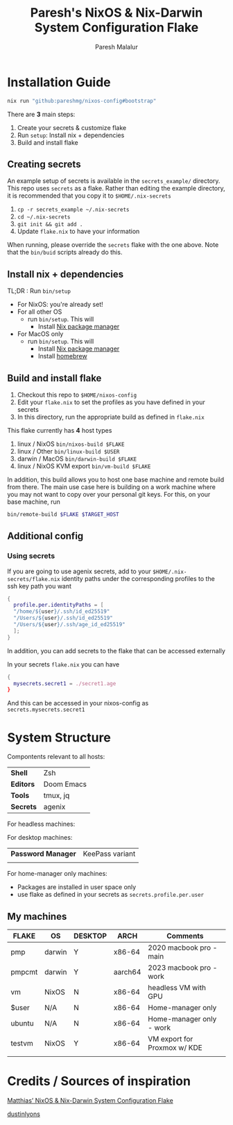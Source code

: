 #+title: Paresh's NixOS & Nix-Darwin System Configuration Flake
#+description: My flakes setup
#+author: Paresh Malalur




* Installation Guide


#+begin_src bash
nix run "github:pareshmg/nixos-config#bootstrap"
#+end_src

There are *3* main steps:


1. Create your secrets & customize flake
2. Run ~setup~: Install nix + dependencies
3. Build and install flake

** Creating secrets
An example setup of secrets is available in the ~secrets_example/~ directory. This repo uses ~secrets~ as a flake. Rather than editing the example directory, it is recommended that you copy it to ~$HOME/.nix-secrets~

1. ~cp -r secrets_example ~/.nix-secrets~
2. ~cd ~/.nix-secrets~
3. ~git init && git add .~
4. Update ~flake.nix~ to have your information

When running, please override the ~secrets~ flake with the one above. Note that the ~bin/buid~ scripts already do this.


** Install nix + dependencies

TL;DR : Run ~bin/setup~

- For NixOS: you're already set!
- For all other OS
  - run ~bin/setup~. This will
    - Install [[https://nixos.org/download][Nix package manager]]
- For MacOS only
  - run ~bin/setup~. This will
    - Install [[https://nixos.org/download][Nix package manager]]
    - Install [[https://brew.sh/][homebrew]]


** Build and install flake

1. Checkout this repo to ~$HOME/nixos-config~
2. Edit your ~flake.nix~ to set the profiles as you have defined in your secrets
3. In this directory, run the appropriate build as defined in ~flake.nix~


This flake currently has *4* host types
 1. linux / NixOS ~bin/nixos-build $FLAKE~
 2. linux / Other ~bin/linux-build $USER~
 3. darwin / MacOS ~bin/darwin-build $FLAKE~
 4. linux / NixOS KVM export ~bin/vm-build $FLAKE~

In addition, this build allows you to host one base machine and remote build from
there. The main use case here is building on a work machine where you may not want to
copy over your personal git keys. For this, on your base machine, run

#+begin_src bash
bin/remote-build $FLAKE $TARGET_HOST
#+end_src

** Additional config

*** Using secrets
If you are going to use agenix secrets, add to your ~$HOME/.nix-secrets/flake.nix~ identity paths under the corresponding profiles to the ssh key path you want

 #+begin_src nix :comments yes
{
  profile.per.identityPaths = [
  "/home/${user}/.ssh/id_ed25519"
  "/Users/${user}/.ssh/id_ed25519"
  "/Users/${user}/.ssh/age_id_ed25519"
  ];
}
 #+end_src

In addition, you can add secrets to the flake that can be accessed externally

In your secrets ~flake.nix~ you can have
 #+begin_src nix :comments yes
{
  mysecrets.secret1 = ./secret1.age
}
 #+end_src

And this can be accessed in your nixos-config as ~secrets.mysecrets.secret1~




* System Structure
Compontents relevant to all hosts:
| *Shell*   | Zsh        |
| *Editors* | Doom Emacs |
| *Tools*   | tmux, jq   |
| *Secrets* | agenix     |

For headless machines:


For desktop machines:
| *Password Manager* | KeePass variant |
|                    |                 |


For home-manager only machines:
- Packages are installed in user space only
- use flake as defined in your secrets as ~secrets.profile.per.user~


** My machines

| *FLAKE* | *OS*   | *DESKTOP* | *ARCH*  | *Comments*                   |
|---------+--------+-----------+---------+------------------------------|
| pmp     | darwin | Y         | x86-64  | 2020 macbook pro - main      |
| pmpcmt  | darwin | Y         | aarch64 | 2023 macbook pro - work      |
| vm      | NixOS  | N         | x86-64  | headless VM with GPU         |
| $user   | N/A    | N         | x86-64  | Home-manager only            |
| ubuntu  | N/A    | N         | x86-64  | Home-manager only - work     |
| testvm  | NixOS  | Y         | x86-64  | VM export for Proxmox w/ KDE |
|         |        |           |         |                              |


* Credits / Sources of inspiration

[[https://github.com/matthiasbenaets/nixos-config][Matthias’ NixOS & Nix-Darwin System Configuration Flake]]

[[https://github.com/dustinlyons/nixos-config#2-optional-setup-secrets][dustinlyons]]
